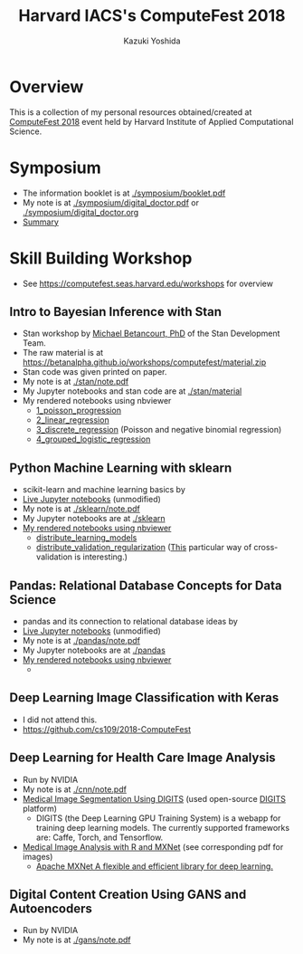 #+TITLE: Harvard IACS's ComputeFest 2018
#+AUTHOR: Kazuki Yoshida
#+OPTIONS: toc:nil
#+OPTIONS: ^:{}
# ############################################################################ #

* Overview
This is a collection of my personal resources obtained/created at [[https://computefest.seas.harvard.edu/node/897006][ComputeFest 2018]] event held by Harvard Institute of Applied Computational Science.


* Symposium
- The information booklet is at [[./symposium/booklet.pdf]]
- My note is at [[./symposium/digital_doctor.pdf]] or [[./symposium/digital_doctor.org]]
- [[./symposium/digital_doctor.org#summary][Summary]]

* Skill Building Workshop
- See https://computefest.seas.harvard.edu/workshops for overview

** Intro to Bayesian Inference with Stan
- Stan workshop by [[https://betanalpha.github.io][Michael Betancourt, PhD]] of the Stan Development Team.
- The raw material is at https://betanalpha.github.io/workshops/computefest/material.zip
- Stan code was given printed on paper.
- My note is at [[./stan/note.pdf]]
- My Jupyter notebooks and stan code are at [[./stan/material]]
- My rendered notebooks using nbviewer
  - [[https://nbviewer.jupyter.org/github/kaz-yos/computefest2018/blob/master/stan/material/1_poisson_progression/poisson_progression.ipynb][1_poisson_progression]]
  - [[https://nbviewer.jupyter.org/github/kaz-yos/computefest2018/blob/master/stan/material/2_linear_regression/linear_regression.ipynb][2_linear_regression]]
  - [[https://nbviewer.jupyter.org/github/kaz-yos/computefest2018/blob/master/stan/material/3_discrete_regression/discrete_regression.ipynb][3_discrete_regression]] (Poisson and negative binomial regression)
  - [[https://nbviewer.jupyter.org/github/kaz-yos/computefest2018/blob/master/stan/material/4_grouped_logistic_regression/grouped_logistic_regression.ipynb][4_grouped_logistic_regression]]

** Python Machine Learning with sklearn
- scikit-learn and machine learning basics by
- [[https://mybinder.org/v2/gh/Harvard-IACS/computefest2018-sklearn/master][Live Jupyter notebooks]] (unmodified)
- My note is at [[./sklearn/note.pdf]]
- My Jupyter notebooks are at [[./sklearn]]
- [[https://nbviewer.jupyter.org/github/kaz-yos/computefest2018/blob/master/sklearn/][My rendered notebooks using nbviewer]]
  - [[https://nbviewer.jupyter.org/github/kaz-yos/computefest2018/blob/master/sklearn/distribute_learning_models.ipynb][distribute_learning_models]]
  - [[https://nbviewer.jupyter.org/github/kaz-yos/computefest2018/blob/master/sklearn/distribute_validation_regularization.ipynb][distribute_validation_regularization]] ([[https://nbviewer.jupyter.org/github/kaz-yos/computefest2018/blob/master/sklearn/distribute_validation_regularization.ipynb#The-entire-description-of-K-fold-Cross-validation][This]] particular way of cross-validation is interesting.)

** Pandas: Relational Database Concepts for Data Science
- pandas and its connection to relational database ideas by
- [[https://mybinder.org/v2/gh/Harvard-IACS/computefest2018-pandas/master][Live Jupyter notebooks]] (unmodified)
- My note is at [[./pandas/note.pdf]]
- My Jupyter notebooks are at [[./pandas]]
- [[https://nbviewer.jupyter.org/github/kaz-yos/computefest2018/blob/master/pandas][My rendered notebooks using nbviewer]]
  -

** Deep Learning Image Classification with Keras
- I did not attend this.
- https://github.com/cs109/2018-ComputeFest

** Deep Learning for Health Care Image Analysis
- Run by NVIDIA
- My note is at [[./cnn/note.pdf]]
- [[./cnn/Medical+Image+Segmentation.pdf][Medical Image Segmentation Using DIGITS]] (used open-source [[https://github.com/NVIDIA/DIGITS][DIGITS]] platform)
  - DIGITS (the Deep Learning GPU Training System) is a webapp for training deep learning models. The currently supported frameworks are: Caffe, Torch, and Tensorflow.
- [[https://nbviewer.jupyter.org/github/kaz-yos/computefest2018/blob/master/cnn/Medical%20Image%20Analysis%20with%20R%20and%20MXNet.ipynb][Medical Image Analysis with R and MXNet]] (see corresponding pdf for images)
  - [[http://mxnet.incubator.apache.org][Apache MXNet A flexible and efficient library for deep learning.]]

** Digital Content Creation Using GANS and Autoencoders
- Run by NVIDIA
- My note is at [[./gans/note.pdf]]
